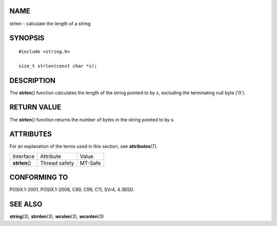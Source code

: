 NAME
====

strlen - calculate the length of a string

SYNOPSIS
========

::

   #include <string.h>

   size_t strlen(const char *s);

DESCRIPTION
===========

The **strlen**\ () function calculates the length of the string pointed
to by *s*, excluding the terminating null byte ('\0').

RETURN VALUE
============

The **strlen**\ () function returns the number of bytes in the string
pointed to by *s*.

ATTRIBUTES
==========

For an explanation of the terms used in this section, see
**attributes**\ (7).

============== ============= =======
Interface      Attribute     Value
**strlen**\ () Thread safety MT-Safe
============== ============= =======

CONFORMING TO
=============

POSIX.1-2001, POSIX.1-2008, C89, C99, C11, SVr4, 4.3BSD.

SEE ALSO
========

**string**\ (3), **strnlen**\ (3), **wcslen**\ (3), **wcsnlen**\ (3)
